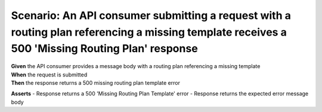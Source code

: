 Scenario: An API consumer submitting a request with a routing plan referencing a missing template receives a 500 'Missing Routing Plan' response
================================================================================================================================================

| **Given** the API consumer provides a message body with a routing plan referencing a missing template
| **When** the request is submitted
| **Then** the response returns a 500 missing routing plan template error

**Asserts**
- Response returns a 500 'Missing Routing Plan Template' error
- Response returns the expected error message body

